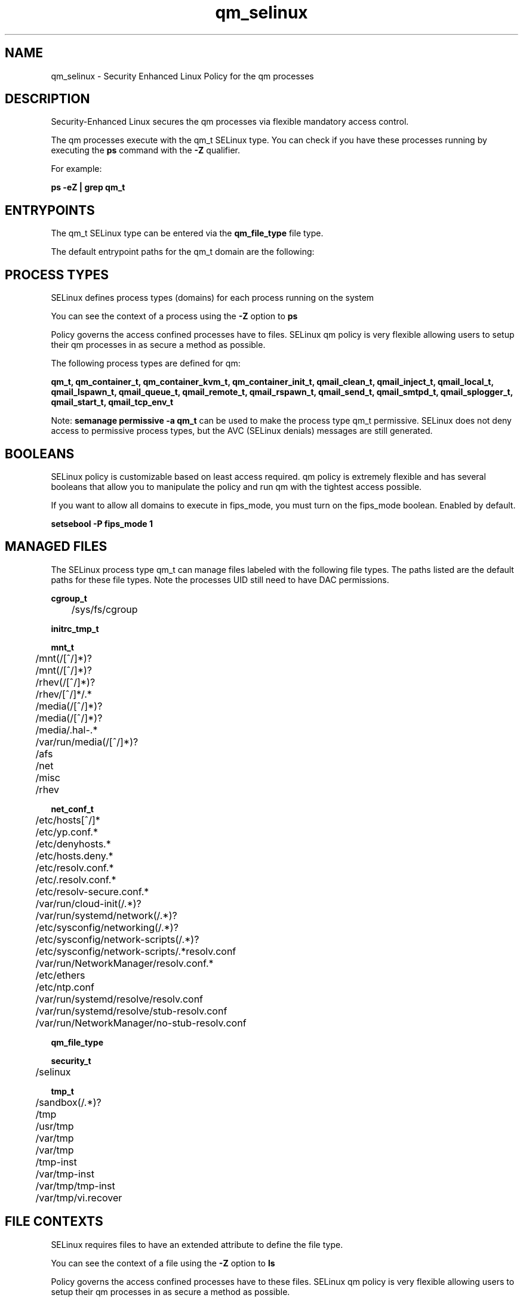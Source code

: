 .TH  "qm_selinux"  "8"  "23-04-12" "qm" "SELinux Policy qm"
.SH "NAME"
qm_selinux \- Security Enhanced Linux Policy for the qm processes
.SH "DESCRIPTION"

Security-Enhanced Linux secures the qm processes via flexible mandatory access control.

The qm processes execute with the qm_t SELinux type. You can check if you have these processes running by executing the \fBps\fP command with the \fB\-Z\fP qualifier.

For example:

.B ps -eZ | grep qm_t


.SH "ENTRYPOINTS"

The qm_t SELinux type can be entered via the \fBqm_file_type\fP file type.

The default entrypoint paths for the qm_t domain are the following:


.SH PROCESS TYPES
SELinux defines process types (domains) for each process running on the system
.PP
You can see the context of a process using the \fB\-Z\fP option to \fBps\bP
.PP
Policy governs the access confined processes have to files.
SELinux qm policy is very flexible allowing users to setup their qm processes in as secure a method as possible.
.PP
The following process types are defined for qm:

.EX
.B qm_t, qm_container_t, qm_container_kvm_t, qm_container_init_t, qmail_clean_t, qmail_inject_t, qmail_local_t, qmail_lspawn_t, qmail_queue_t, qmail_remote_t, qmail_rspawn_t, qmail_send_t, qmail_smtpd_t, qmail_splogger_t, qmail_start_t, qmail_tcp_env_t
.EE
.PP
Note:
.B semanage permissive -a qm_t
can be used to make the process type qm_t permissive. SELinux does not deny access to permissive process types, but the AVC (SELinux denials) messages are still generated.

.SH BOOLEANS
SELinux policy is customizable based on least access required.  qm policy is extremely flexible and has several booleans that allow you to manipulate the policy and run qm with the tightest access possible.


.PP
If you want to allow all domains to execute in fips_mode, you must turn on the fips_mode boolean. Enabled by default.

.EX
.B setsebool -P fips_mode 1

.EE

.SH "MANAGED FILES"

The SELinux process type qm_t can manage files labeled with the following file types.  The paths listed are the default paths for these file types.  Note the processes UID still need to have DAC permissions.

.br
.B cgroup_t

	/sys/fs/cgroup
.br

.br
.B initrc_tmp_t


.br
.B mnt_t

	/mnt(/[^/]*)?
.br
	/mnt(/[^/]*)?
.br
	/rhev(/[^/]*)?
.br
	/rhev/[^/]*/.*
.br
	/media(/[^/]*)?
.br
	/media(/[^/]*)?
.br
	/media/\.hal-.*
.br
	/var/run/media(/[^/]*)?
.br
	/afs
.br
	/net
.br
	/misc
.br
	/rhev
.br

.br
.B net_conf_t

	/etc/hosts[^/]*
.br
	/etc/yp\.conf.*
.br
	/etc/denyhosts.*
.br
	/etc/hosts\.deny.*
.br
	/etc/resolv\.conf.*
.br
	/etc/\.resolv\.conf.*
.br
	/etc/resolv-secure.conf.*
.br
	/var/run/cloud-init(/.*)?
.br
	/var/run/systemd/network(/.*)?
.br
	/etc/sysconfig/networking(/.*)?
.br
	/etc/sysconfig/network-scripts(/.*)?
.br
	/etc/sysconfig/network-scripts/.*resolv\.conf
.br
	/var/run/NetworkManager/resolv\.conf.*
.br
	/etc/ethers
.br
	/etc/ntp\.conf
.br
	/var/run/systemd/resolve/resolv\.conf
.br
	/var/run/systemd/resolve/stub-resolv\.conf
.br
	/var/run/NetworkManager/no-stub-resolv\.conf
.br

.br
.B qm_file_type


.br
.B security_t

	/selinux
.br

.br
.B tmp_t

	/sandbox(/.*)?
.br
	/tmp
.br
	/usr/tmp
.br
	/var/tmp
.br
	/var/tmp
.br
	/tmp-inst
.br
	/var/tmp-inst
.br
	/var/tmp/tmp-inst
.br
	/var/tmp/vi\.recover
.br

.SH FILE CONTEXTS
SELinux requires files to have an extended attribute to define the file type.
.PP
You can see the context of a file using the \fB\-Z\fP option to \fBls\bP
.PP
Policy governs the access confined processes have to these files.
SELinux qm policy is very flexible allowing users to setup their qm processes in as secure a method as possible.
.PP

.PP
.B STANDARD FILE CONTEXT

SELinux defines the file context types for the qm, if you wanted to
store files with these types in a different paths, you need to execute the semanage command to specify alternate labeling and then use restorecon to put the labels on disk.

.B semanage fcontext -a -t qm_file_t '/srv/qm/content(/.*)?'
.br
.B restorecon -R -v /srv/myqm_content

Note: SELinux often uses regular expressions to specify labels that match multiple files.

.I The following file types are defined for qm:


.EX
.PP
.B qm_container_file_t
.EE

- Set files with the qm_container_file_t type, if you want to treat the files as qm container content.


.EX
.PP
.B qm_container_kvm_var_run_t
.EE

- Set files with the qm_container_kvm_var_run_t type, if you want to store the qm container kvm files under the /run or /var/run directory.


.EX
.PP
.B qm_container_ro_file_t
.EE

- Set files with the qm_container_ro_file_t type, if you want to treat the files as qm container ro content.

.br
.TP 5
Paths:
/usr/lib/qm/rootfs/var/lib/containers/storage/overlay(/.*)?, /usr/lib/qm/rootfs/var/lib/containers/storage/overlay2(/.*)?, /usr/lib/qm/rootfs/var/lib/containers/storage/overlay-images(/.*)?, /usr/lib/qm/rootfs/var/lib/containers/storage/overlay-layers(/.*)?, /usr/lib/qm/rootfs/var/lib/containers/storage/overlay2-images(/.*)?, /usr/lib/qm/rootfs/var/lib/containers/storage/overlay2-layers(/.*)?

.EX
.PP
.B qm_container_var_lib_t
.EE

- Set files with the qm_container_var_lib_t type, if you want to store the qm container files under the /var/lib directory.


.EX
.PP
.B qm_file_t
.EE

- Set files with the qm_file_t type, if you want to treat the files as qm content.


.EX
.PP
.B qmail_alias_home_t
.EE

- Set files with the qmail_alias_home_t type, if you want to store qmail alias files in the users home directory.

.br
.TP 5
Paths:
/var/qmail/alias(/.*)?, /var/qmail/alias

.EX
.PP
.B qmail_clean_exec_t
.EE

- Set files with the qmail_clean_exec_t type, if you want to transition an executable to the qmail_clean_t domain.


.EX
.PP
.B qmail_etc_t
.EE

- Set files with the qmail_etc_t type, if you want to store qmail files in the /etc directories.

.br
.TP 5
Paths:
/var/qmail/owners(/.*)?, /var/qmail/control(/.*)?

.EX
.PP
.B qmail_exec_t
.EE

- Set files with the qmail_exec_t type, if you want to transition an executable to the qmail_t domain.


.EX
.PP
.B qmail_inject_exec_t
.EE

- Set files with the qmail_inject_exec_t type, if you want to transition an executable to the qmail_inject_t domain.


.EX
.PP
.B qmail_keytab_t
.EE

- Set files with the qmail_keytab_t type, if you want to treat the files as kerberos keytab files.


.EX
.PP
.B qmail_local_exec_t
.EE

- Set files with the qmail_local_exec_t type, if you want to transition an executable to the qmail_local_t domain.


.EX
.PP
.B qmail_lspawn_exec_t
.EE

- Set files with the qmail_lspawn_exec_t type, if you want to transition an executable to the qmail_lspawn_t domain.


.EX
.PP
.B qmail_queue_exec_t
.EE

- Set files with the qmail_queue_exec_t type, if you want to transition an executable to the qmail_queue_t domain.


.EX
.PP
.B qmail_remote_exec_t
.EE

- Set files with the qmail_remote_exec_t type, if you want to transition an executable to the qmail_remote_t domain.


.EX
.PP
.B qmail_rspawn_exec_t
.EE

- Set files with the qmail_rspawn_exec_t type, if you want to transition an executable to the qmail_rspawn_t domain.


.EX
.PP
.B qmail_send_exec_t
.EE

- Set files with the qmail_send_exec_t type, if you want to transition an executable to the qmail_send_t domain.


.EX
.PP
.B qmail_smtpd_exec_t
.EE

- Set files with the qmail_smtpd_exec_t type, if you want to transition an executable to the qmail_smtpd_t domain.


.EX
.PP
.B qmail_splogger_exec_t
.EE

- Set files with the qmail_splogger_exec_t type, if you want to transition an executable to the qmail_splogger_t domain.


.EX
.PP
.B qmail_spool_t
.EE

- Set files with the qmail_spool_t type, if you want to store the qmail files under the /var/spool directory.


.EX
.PP
.B qmail_start_exec_t
.EE

- Set files with the qmail_start_exec_t type, if you want to transition an executable to the qmail_start_t domain.


.EX
.PP
.B qmail_tcp_env_exec_t
.EE

- Set files with the qmail_tcp_env_exec_t type, if you want to transition an executable to the qmail_tcp_env_t domain.


.PP
Note: File context can be temporarily modified with the chcon command.  If you want to permanently change the file context you need to use the
.B semanage fcontext
command.  This will modify the SELinux labeling database.  You will need to use
.B restorecon
to apply the labels.

.SH "COMMANDS"
.B semanage fcontext
can also be used to manipulate default file context mappings.
.PP
.B semanage permissive
can also be used to manipulate whether or not a process type is permissive.
.PP
.B semanage module
can also be used to enable/disable/install/remove policy modules.

.B semanage boolean
can also be used to manipulate the booleans

.PP
.B system-config-selinux
is a GUI tool available to customize SELinux policy settings.

.SH AUTHOR
This manual page was auto-generated using
.B "sepolicy manpage".

.SH "SEE ALSO"
selinux(8), qm(8), semanage(8), restorecon(8), chcon(1), sepolicy(8), setsebool(8), qm_container_selinux(8), qm_container_selinux(8), qm_container_init_selinux(8), qm_container_init_selinux(8), qm_container_kvm_selinux(8), qm_container_kvm_selinux(8)